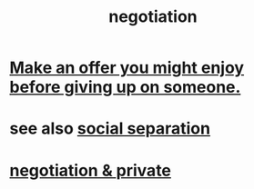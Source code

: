 :PROPERTIES:
:ID:       5ddd7d5d-2c98-4f47-bd5f-3c38629ec4ea
:ROAM_ALIASES: bargaining
:END:
#+title: negotiation
* [[id:eef5b6f0-8565-4035-a7a7-ff48e48445a7][Make an offer you might enjoy before giving up on someone.]]
* see also [[id:6ca119e0-3810-4b73-b9fe-a705001608fe][social separation]]
* [[id:3924ea50-e63a-4326-a73b-698fe1be58e5][negotiation & private]]

